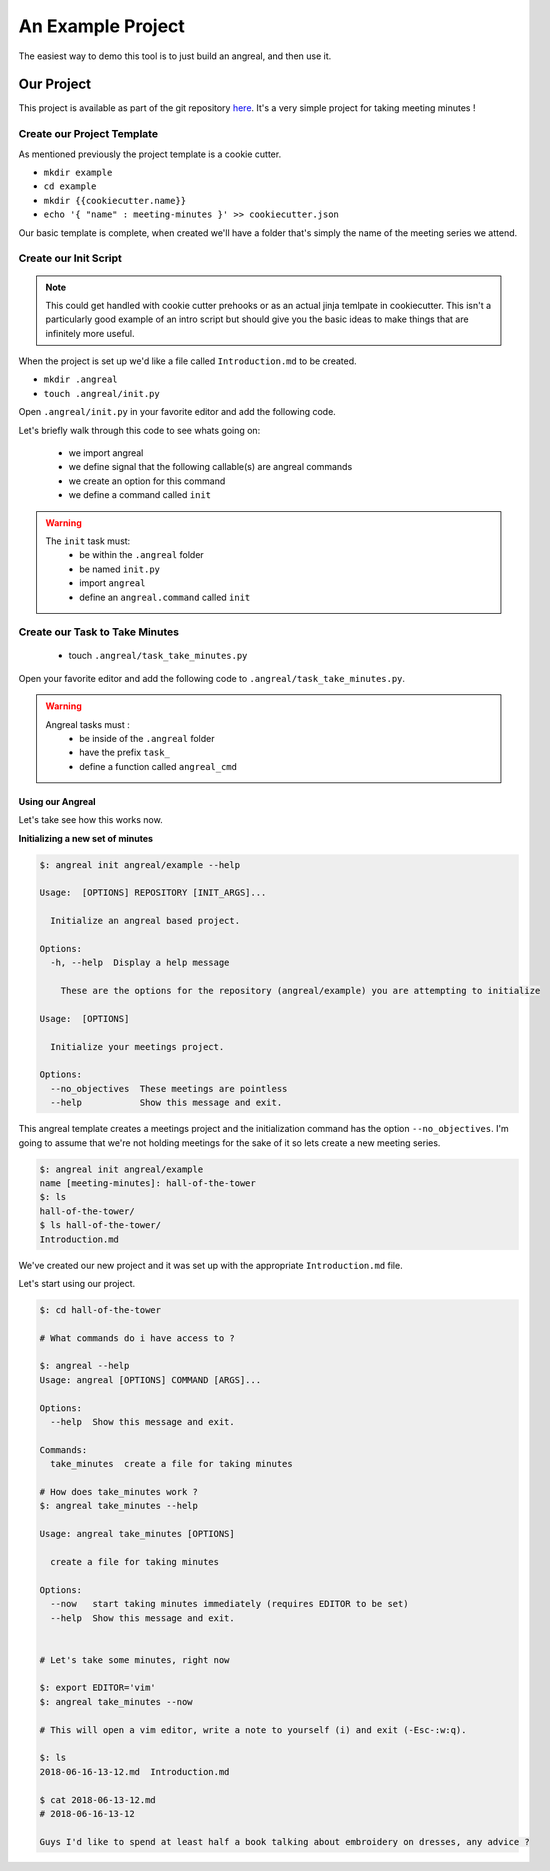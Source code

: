 ==================
An Example Project
==================

The easiest way to demo this tool is to just build an angreal, and then use it.


Our Project
===========
This project is available as part of the git repository `here <https://gitlab.com/dylanbstorey/angreal/tree/master/example>`_.
It's a very simple project for taking meeting minutes !



Create our Project Template
---------------------------
As mentioned previously the project template is a cookie cutter.

- ``mkdir example``
- ``cd example``
- ``mkdir {{cookiecutter.name}}``
- ``echo '{ "name" : meeting-minutes }' >> cookiecutter.json``

Our basic template is complete, when created we'll have a folder that's simply the name of the meeting series we attend.


Create our Init Script
----------------------

.. note::
    This could get handled with cookie cutter prehooks or as an actual jinja temlpate in cookiecutter. This isn't a particularly
    good example of an intro script but should give you the basic ideas to make things that are infinitely more useful.

When the project is set up we'd like a file called ``Introduction.md`` to be created.


- ``mkdir .angreal``
- ``touch .angreal/init.py``

Open ``.angreal/init.py`` in your favorite editor and add the following code.

.. code-block:: python
    :linenos:

    import angreal

    @angreal.command()
    @angreal.option('--no_objectives',is_flag=True, help="These meetings are pointless")
    def init(no_objectives):
        """
        Initialize your meetings project.
        """

        with open('Introduction.md','w') as f:
            print('Meeting Objectives', file=f)
            if not no_objectives:
                print( input("Describe the objective(s) of this meeting series"), file=f)

        return

Let's briefly walk through this code to see whats going on:

    - we import angreal
    - we define signal that the following callable(s) are angreal commands
    - we create an option for this command
    - we define a command called ``init``

.. warning::
    The ``init`` task must:
        - be within the ``.angreal`` folder
        - be named ``init.py``
        - import ``angreal``
        - define an ``angreal.command`` called ``init``



Create our Task to Take Minutes
-------------------------------
    - touch ``.angreal/task_take_minutes.py``

Open your favorite editor and add the following code to ``.angreal/task_take_minutes.py``.


.. code-block:: python
    :linenos:

    import angreal

    import datetime
    import os
    import subprocess
    import tempfile


    @angreal.command()
    @angreal.option('--now',is_flag=True,help='start taking minutes immediately.')
    def angreal_cmd(now):
        """
        create a file for taking minutes
        """
        file_name = datetime.datetime.today().strftime('%Y-%m-%d-%H-%M')

        editor = os.environ.get('EDITOR',None)

        # Create our default file template using the current time as a header
        (fd, path) = tempfile.mkstemp()
        with open(fd, 'w') as default:
            print('# {}'.format(file_name), file=default)

        # We want to start writing now if we're able
        if now and editor:
            subprocess.call('{} {}'.format(editor,path), shell=True)


        # Send the finalized contents of the temporary file to the actual file
        with open(file_name+'.md', 'a') as dst:
            with open(path,'r') as src:
                print(src.read(),file=dst)

        # Clean up behind our selves
        os.unlink(path)


.. warning::
    Angreal tasks must :
        - be inside of the ``.angreal`` folder
        - have the prefix ``task_``
        - define a function called ``angreal_cmd``


Using our Angreal
#################

Let's take see how this works now.

**Initializing a new set of minutes**

.. code-block:: bash

    $: angreal init angreal/example --help

    Usage:  [OPTIONS] REPOSITORY [INIT_ARGS]...

      Initialize an angreal based project.

    Options:
      -h, --help  Display a help message

        These are the options for the repository (angreal/example) you are attempting to initialize

    Usage:  [OPTIONS]

      Initialize your meetings project.

    Options:
      --no_objectives  These meetings are pointless
      --help           Show this message and exit.


This angreal template creates a meetings project and the initialization command has the option ``--no_objectives``. I'm
going to assume that we're not holding meetings for the sake of it so lets create a new meeting series.


.. code-block:: bash

    $: angreal init angreal/example
    name [meeting-minutes]: hall-of-the-tower
    $: ls
    hall-of-the-tower/
    $ ls hall-of-the-tower/
    Introduction.md

We've created our new project and it was set up with the appropriate ``Introduction.md`` file.

Let's start using our project.

.. code-block:: bash

    $: cd hall-of-the-tower

    # What commands do i have access to ?

    $: angreal --help
    Usage: angreal [OPTIONS] COMMAND [ARGS]...

    Options:
      --help  Show this message and exit.

    Commands:
      take_minutes  create a file for taking minutes

    # How does take_minutes work ?
    $: angreal take_minutes --help

    Usage: angreal take_minutes [OPTIONS]

      create a file for taking minutes

    Options:
      --now   start taking minutes immediately (requires EDITOR to be set)
      --help  Show this message and exit.


    # Let's take some minutes, right now

    $: export EDITOR='vim'
    $: angreal take_minutes --now

    # This will open a vim editor, write a note to yourself (i) and exit (-Esc-:w:q).

    $: ls
    2018-06-16-13-12.md  Introduction.md

    $ cat 2018-06-13-12.md
    # 2018-06-16-13-12

    Guys I'd like to spend at least half a book talking about embroidery on dresses, any advice ?






